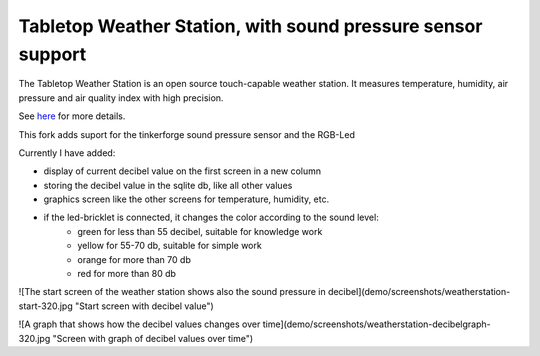 Tabletop Weather Station, with sound pressure sensor support 
============================================================

The Tabletop Weather Station is an open source touch-capable weather station.
It measures temperature, humidity, air pressure and air quality index with
high precision.

See `here <https://www.tinkerforge.com/en/doc/Kits/TabletopWeatherStation/TabletopWeatherStation.html>`__ for more details.

This fork adds suport for the tinkerforge sound pressure sensor and the RGB-Led

Currently I have added:

* display of current decibel value on the first screen in a new column
* storing the decibel value in the sqlite db, like all other values
* graphics screen like the other screens for temperature, humidity, etc.
* if the led-bricklet is connected, it changes the color according to the sound level:
    * green for less than 55 decibel, suitable for knowledge work
    * yellow for 55-70 db, suitable for simple work
    * orange for more than 70 db
    * red for more than 80 db

![The start screen of the weather station shows also the sound pressure in decibel](demo/screenshots/weatherstation-start-320.jpg "Start screen with decibel value")

![A graph that shows how the decibel values changes over time](demo/screenshots/weatherstation-decibelgraph-320.jpg "Screen with graph of decibel values over time")
